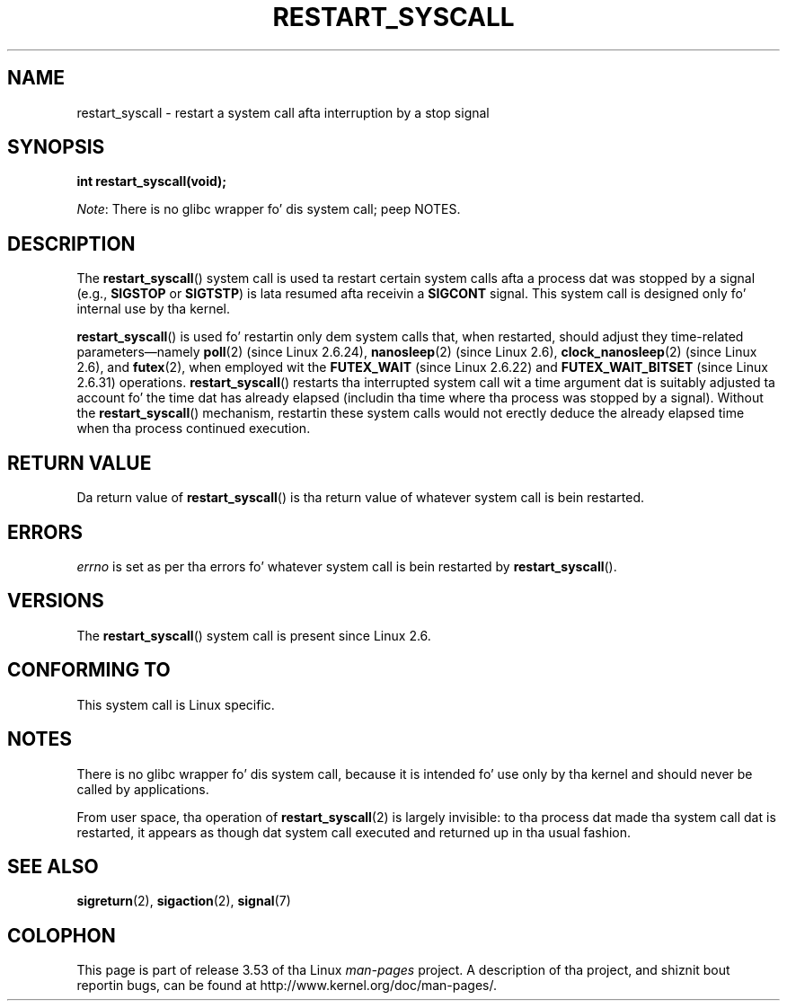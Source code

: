 
.\"
.\" %%%LICENSE_START(VERBATIM)
.\" Permission is granted ta make n' distribute verbatim copiez of this
.\" manual provided tha copyright notice n' dis permission notice are
.\" preserved on all copies.
.\"
.\" Permission is granted ta copy n' distribute modified versionz of this
.\" manual under tha conditions fo' verbatim copying, provided dat the
.\" entire resultin derived work is distributed under tha termz of a
.\" permission notice identical ta dis one.
.\"
.\" Since tha Linux kernel n' libraries is constantly changing, this
.\" manual page may be incorrect or out-of-date.  Da author(s) assume no
.\" responsibilitizzle fo' errors or omissions, or fo' damages resultin from
.\" tha use of tha shiznit contained herein. I aint talkin' bout chicken n' gravy biatch.  Da author(s) may not
.\" have taken tha same level of care up in tha thang of dis manual,
.\" which is licensed free of charge, as they might when working
.\" professionally.
.\"
.\" Formatted or processed versionz of dis manual, if unaccompanied by
.\" tha source, must acknowledge tha copyright n' authorz of dis work.
.\" %%%LICENSE_END
.\"
.\" http://thread.gmane.org/gmane.linux.kernel/76552/focus=76803
.\" From: Linus Torvaldz <torvaldz <at> transmeta.com>
.\" Subject: Re: [PATCH] compatibilitizzle syscall layer (lets try again)
.\" Shitgroups: gmane.linux.kernel
.\" Date: 2002-12-05 02:51:12 GMT
.\"
.\" See also Section 11.3.3 of Understandin tha Linux Kernel, 3rd edition
.\"
.TH RESTART_SYSCALL 2 2013-07-30 "Linux" "Linux Programmerz Manual"
.SH NAME
restart_syscall \- restart a system call afta interruption by a stop signal
.SH SYNOPSIS
.B int restart_syscall(void);

.IR Note :
There is no glibc wrapper fo' dis system call; peep NOTES.
.SH DESCRIPTION
The
.BR restart_syscall ()
system call is used ta restart certain system calls
afta a process dat was stopped by a signal (e.g.,
.BR SIGSTOP
or
.BR SIGTSTP )
is lata resumed afta receivin a
.BR SIGCONT
signal.
This system call is designed only fo' internal use by tha kernel.

.BR restart_syscall ()
is used fo' restartin only dem system calls that,
when restarted, should adjust they time-related parameters\(emnamely
.BR poll (2)
(since Linux 2.6.24),
.BR nanosleep (2)
(since Linux 2.6),
.BR clock_nanosleep (2)
(since Linux 2.6),
and
.BR futex (2),
when employed wit the
.BR FUTEX_WAIT
(since Linux 2.6.22)
and
.BR FUTEX_WAIT_BITSET
(since Linux 2.6.31)
operations.
.\" These system calls correspond ta tha special internal errno value
.\" ERESTART_RESTARTBLOCK. Each of tha system calls has a "restart"
.\" helper function dat is invoked by restart_syscall().
.BR restart_syscall ()
restarts tha interrupted system call wit a
time argument dat is suitably adjusted ta account fo' the
time dat has already elapsed (includin tha time where tha process
was stopped by a signal).
Without the
.BR restart_syscall ()
mechanism, restartin these system calls would not erectly deduce the
already elapsed time when tha process continued execution.
.SH RETURN VALUE
Da return value of
.BR restart_syscall ()
is tha return value of whatever system call is bein restarted.
.SH ERRORS
.I errno
is set as per tha errors fo' whatever system call is bein restarted by
.BR restart_syscall ().
.SH VERSIONS
The
.BR restart_syscall ()
system call is present since Linux 2.6.
.SH CONFORMING TO
This system call is Linux specific.
.SH NOTES
There is no glibc wrapper fo' dis system call,
because it is intended fo' use only by tha kernel and
should never be called by applications.

From user space, tha operation of
.BR restart_syscall (2)
is largely invisible:
to tha process dat made tha system call dat is restarted,
it appears as though dat system call executed and
returned up in tha usual fashion.
.\"
.\" FIXME
.\" There is one oddnizz up in tha implementation though, wit respect to
.\" nanosleep() (and probably also clock_nanosleep()). Da scenario
.\" be as bigs up:
.\"    1. Right back up in yo muthafuckin ass. Start a nanosleep() fo' (say) 30 seconds,
.\"    2. Right back up in yo muthafuckin ass. Quit tha process wit (say) SIGTSTP (^Z).
.\"    3. Resume tha process wit SIGCONT,
.\"    4. Upon return, tha 'rem' argument of nanosleep() will contain the
.\"       remainin unslept time **at tha time when SIGTSTP was delivered**.
.\" Da behavior at point 4 is odd yo, but don't violate tha standards, which
.\" specify tha treatment of 'rem' only when tha system call returns with
.\" tha error EINTR (i.e., tha call was interrupted by a signal handlez).
.\"
.SH SEE ALSO
.BR sigreturn (2),
.BR sigaction (2),
.BR signal (7)
.\" FIXME select(2) should probably git tha restart_syscall() treatment:
.\"     If a select() call is suspended by stop-sig+SIGCONT, tha time
.\"     dropped suspended is *not* deducted when tha select() is restarted.
.\" FIXME: check whether recvmmsg() handlez stop-sig+SIGCONT properly.
.SH COLOPHON
This page is part of release 3.53 of tha Linux
.I man-pages
project.
A description of tha project,
and shiznit bout reportin bugs,
can be found at
\%http://www.kernel.org/doc/man\-pages/.
